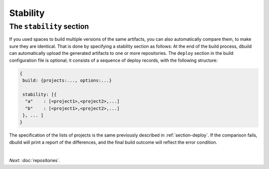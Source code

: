 Stability
=========

.. _section-stability:

The ``stability`` section
-------------------------

If you used spaces to build multiple versions of the same artifacts, you can also
automatically compare them, to make sure they are identical. That is done by
specifying a stability section as follows:
At the end of the build process, dbuild can automatically upload the generated artifacts to one or more
repositories. The ``deploy`` section in the build configuration file is optional; it consists of a sequence
of deploy records, with the following structure:

.. code-block:: javascript

   {
    build: {projects:..., options:...}
    
    stability: [{
     "a"    : [<project1>,<project2>,...]
     "b"    : [<project1>,<project2>,...]
    }, ... ]
   }

The specification of the lists of projects is the same previously described in :ref:`section-deploy`.
If the comparison fails, dbuild will print a report of the differences, and the final build outcome
will reflect the error condition.

|

*Next:* :doc:`repositories`.

